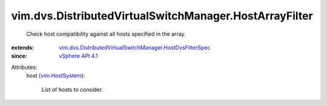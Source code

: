 .. _vim.HostSystem: ../../../vim/HostSystem.rst

.. _vSphere API 4.1: ../../../vim/version.rst#vimversionversion6

.. _vim.dvs.DistributedVirtualSwitchManager.HostDvsFilterSpec: ../../../vim/dvs/DistributedVirtualSwitchManager/HostDvsFilterSpec.rst


vim.dvs.DistributedVirtualSwitchManager.HostArrayFilter
=======================================================
  Check host compatibility against all hosts specified in the array.
:extends: vim.dvs.DistributedVirtualSwitchManager.HostDvsFilterSpec_
:since: `vSphere API 4.1`_

Attributes:
    host (`vim.HostSystem`_):

       List of hosts to consider.
